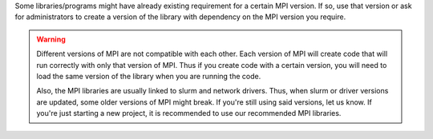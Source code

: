 Some libraries/programs might have already existing requirement for a certain
MPI version. If so, use that version or ask for administrators to create
a version of the library with dependency on the MPI version you require.

.. warning::

   Different versions of MPI are not compatible with each other. Each
   version of MPI will create code that will run correctly with only
   that version of MPI. Thus if you create code with a certain version,
   you will need to load the same version of the library when you are
   running the code.

   Also, the MPI libraries are usually linked to slurm and network
   drivers. Thus, when slurm or driver versions are updated, some
   older versions of MPI might break. If you're still using said
   versions, let us know. If you're just starting a new project, it
   is recommended to use our recommended MPI libraries.
